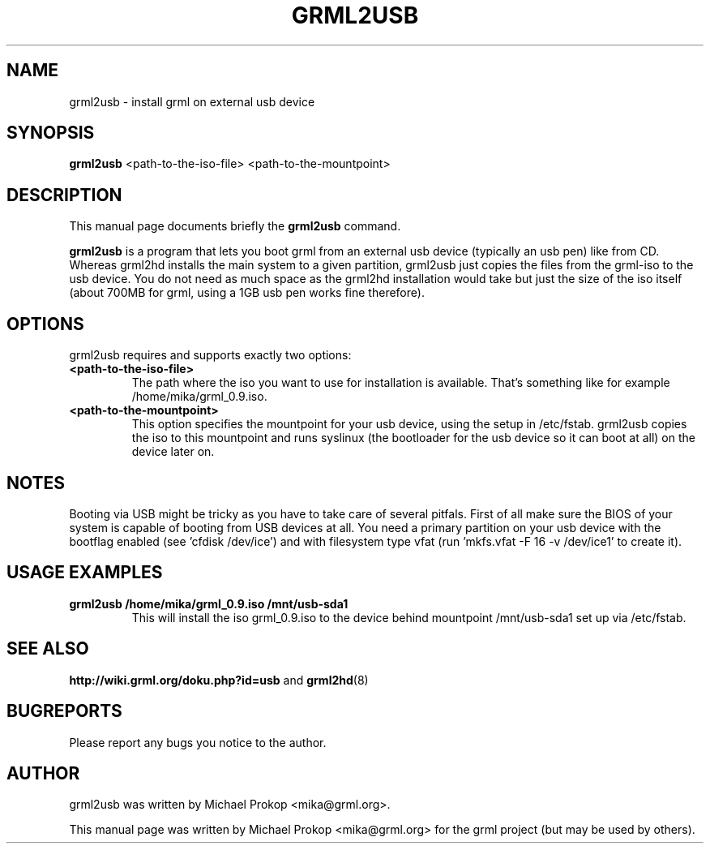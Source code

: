 .TH GRML2USB 8
.SH NAME
grml2usb \- install grml on external usb device
.SH SYNOPSIS
.B grml2usb
.RI "<path-to-the-iso-file> <path-to-the-mountpoint>"
.SH DESCRIPTION
This manual page documents briefly the
.B grml2usb
command.
.PP
\fBgrml2usb\fP is a program that lets you boot grml from an external usb device
(typically an usb pen) like from CD. Whereas grml2hd installs the main system to
a given partition, grml2usb just copies the files from the grml-iso to the usb
device. You do not need as much space as the grml2hd installation would take
but just the size of the iso itself (about 700MB for grml, using a 1GB usb
pen works fine therefore).
.SH OPTIONS
grml2usb requires and supports exactly two options:
.TP
.B <path-to-the-iso-file>
The path where the iso you want to use for installation is available.
That's something like for example /home/mika/grml_0.9.iso.
.TP
.B <path-to-the-mountpoint>
This option specifies the mountpoint for your usb device, using the setup in
/etc/fstab. grml2usb copies the iso to this mountpoint and runs syslinux (the
bootloader for the usb device so it can boot at all) on the device later on.
.SH NOTES
Booting via USB might be tricky as you have to take care of several pitfals.
First of all make sure the BIOS of your system is capable of booting from USB
devices at all. You need a primary partition on your usb device with the
bootflag enabled (see 'cfdisk /dev/ice') and with filesystem type vfat
(run 'mkfs.vfat -F 16 -v /dev/ice1' to create it).
.SH USAGE EXAMPLES
.TP
.B grml2usb /home/mika/grml_0.9.iso /mnt/usb-sda1
This will install the iso grml_0.9.iso to the device behind mountpoint
/mnt/usb-sda1 set up via  /etc/fstab.
.SH SEE ALSO
.BR "http://wiki.grml.org/doku.php?id=usb " and
.BR grml2hd (8)
.SH BUGREPORTS
Please report any bugs you notice to the author.
.SH AUTHOR
grml2usb was written by Michael Prokop <mika@grml.org>.
.PP
This manual page was written by Michael Prokop <mika@grml.org>
for the grml project (but may be used by others).
